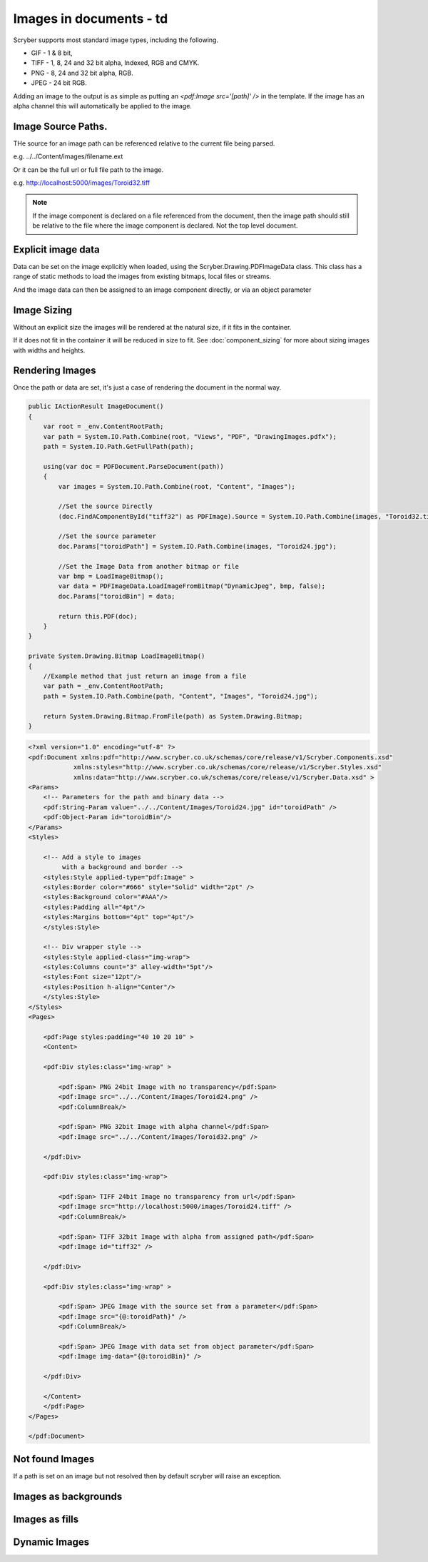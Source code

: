 ======================================
Images in documents - td
======================================

Scryber supports most standard image types, including the following.

* GIF - 1 & 8 bit, 
* TIFF - 1, 8, 24 and 32 bit alpha, Indexed, RGB and CMYK.
* PNG  - 8, 24 and 32 bit alpha, RGB.
* JPEG - 24 bit RGB.

Adding an image to the output is as simple as putting an `<pdf:Image src='[path]' />` in the template.
If the image has an alpha channel this will automatically be applied to the image.

Image Source Paths.
=============================

THe source for an image path can be referenced relative to the current file being parsed.

e.g. ../../Content/images/filename.ext

Or it can be the full url or full file path to the image.

e.g. http://localhost:5000/images/Toroid32.tiff


.. note:: If the image component is declared on a file referenced from the document, then the image path should still be relative to the file where the image component is declared. Not the top level document. 

Explicit image data
===================

Data can be set on the image explicitly when loaded, using the Scryber.Drawing.PDFImageData class.
This class has a range of static methods to load the images from existing bitmaps, local files or streams.

And the image data can then be assigned to an image component directly, or via an object parameter

Image Sizing
============

Without an explicit size the images will be rendered at the natural size, if it fits in the container. 

If it does not fit in the container it will be reduced in size to fit. 
See :doc:`component_sizing` for more about sizing images with widths and heights.


Rendering Images
=================

Once the path or data are set, it's just a case of rendering the document in the normal way.

.. code-block:: csharp

        public IActionResult ImageDocument()
        {
            var root = _env.ContentRootPath;
            var path = System.IO.Path.Combine(root, "Views", "PDF", "DrawingImages.pdfx");
            path = System.IO.Path.GetFullPath(path);

            using(var doc = PDFDocument.ParseDocument(path))
            {
                var images = System.IO.Path.Combine(root, "Content", "Images");
                
                //Set the source Directly
                (doc.FindAComponentById("tiff32") as PDFImage).Source = System.IO.Path.Combine(images, "Toroid32.tiff");

                //Set the source parameter
                doc.Params["toroidPath"] = System.IO.Path.Combine(images, "Toroid24.jpg");

                //Set the Image Data from another bitmap or file
                var bmp = LoadImageBitmap();
                var data = PDFImageData.LoadImageFromBitmap("DynamicJpeg", bmp, false);
                doc.Params["toroidBin"] = data;

                return this.PDF(doc);
            }
        }

        private System.Drawing.Bitmap LoadImageBitmap()
        {
            //Example method that just return an image from a file
            var path = _env.ContentRootPath;
            path = System.IO.Path.Combine(path, "Content", "Images", "Toroid24.jpg");

            return System.Drawing.Bitmap.FromFile(path) as System.Drawing.Bitmap;
        }



.. code-block:: xml

    <?xml version="1.0" encoding="utf-8" ?>
    <pdf:Document xmlns:pdf="http://www.scryber.co.uk/schemas/core/release/v1/Scryber.Components.xsd"
                xmlns:styles="http://www.scryber.co.uk/schemas/core/release/v1/Scryber.Styles.xsd"
                xmlns:data="http://www.scryber.co.uk/schemas/core/release/v1/Scryber.Data.xsd" >
    <Params>
        <!-- Parameters for the path and binary data -->
        <pdf:String-Param value="../../Content/Images/Toroid24.jpg" id="toroidPath" />
        <pdf:Object-Param id="toroidBin"/>
    </Params>
    <Styles>
        
        <!-- Add a style to images
             with a background and border -->
        <styles:Style applied-type="pdf:Image" >
        <styles:Border color="#666" style="Solid" width="2pt" />
        <styles:Background color="#AAA"/>
        <styles:Padding all="4pt"/>
        <styles:Margins bottom="4pt" top="4pt"/>
        </styles:Style>

        <!-- Div wrapper style -->
        <styles:Style applied-class="img-wrap">
        <styles:Columns count="3" alley-width="5pt"/>
        <styles:Font size="12pt"/>
        <styles:Position h-align="Center"/>
        </styles:Style>
    </Styles>
    <Pages>
        
        <pdf:Page styles:padding="40 10 20 10" >
        <Content>
        
        <pdf:Div styles:class="img-wrap" >
            
            <pdf:Span> PNG 24bit Image with no transparency</pdf:Span>
            <pdf:Image src="../../Content/Images/Toroid24.png" />
            <pdf:ColumnBreak/>

            <pdf:Span> PNG 32bit Image with alpha channel</pdf:Span>
            <pdf:Image src="../../Content/Images/Toroid32.png" />

        </pdf:Div>

        <pdf:Div styles:class="img-wrap">

            <pdf:Span> TIFF 24bit Image no transparency from url</pdf:Span>
            <pdf:Image src="http://localhost:5000/images/Toroid24.tiff" />
            <pdf:ColumnBreak/>
            
            <pdf:Span> TIFF 32bit Image with alpha from assigned path</pdf:Span>
            <pdf:Image id="tiff32" />

        </pdf:Div>

        <pdf:Div styles:class="img-wrap" >

            <pdf:Span> JPEG Image with the source set from a parameter</pdf:Span>
            <pdf:Image src="{@:toroidPath}" />
            <pdf:ColumnBreak/>

            <pdf:Span> JPEG Image with data set from object parameter</pdf:Span>
            <pdf:Image img-data="{@:toroidBin}" />
            
        </pdf:Div>
        
        </Content>
        </pdf:Page>
    </Pages>
    
    </pdf:Document>



.. image:: images/documentimagesformat.png


Not found Images
================

If a path is set on an image but not resolved then by default scryber will raise an exception.


Images as backgrounds
=====================

Images as fills
================


Dynamic Images
==============